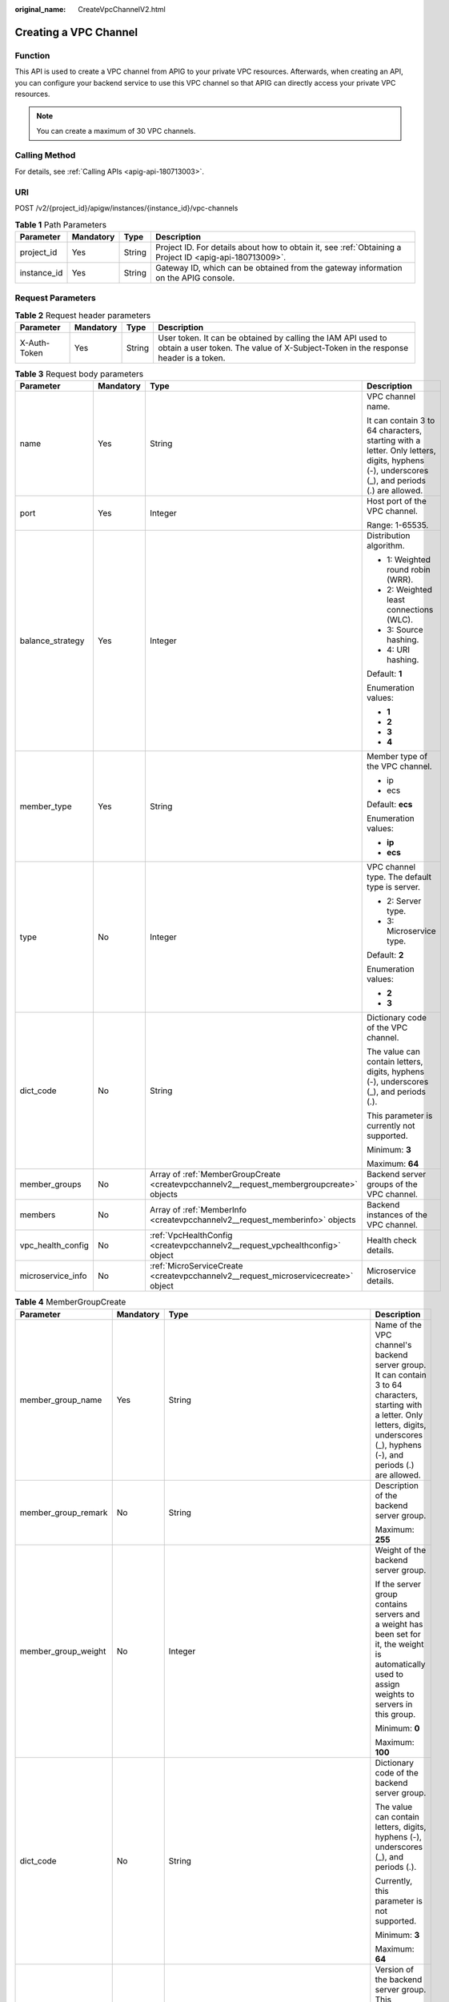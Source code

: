:original_name: CreateVpcChannelV2.html

.. _CreateVpcChannelV2:

Creating a VPC Channel
======================

Function
--------

This API is used to create a VPC channel from APIG to your private VPC resources. Afterwards, when creating an API, you can configure your backend service to use this VPC channel so that APIG can directly access your private VPC resources.

.. note::

   You can create a maximum of 30 VPC channels.

Calling Method
--------------

For details, see :ref:`Calling APIs <apig-api-180713003>`.

URI
---

POST /v2/{project_id}/apigw/instances/{instance_id}/vpc-channels

.. table:: **Table 1** Path Parameters

   +-------------+-----------+--------+---------------------------------------------------------------------------------------------------------+
   | Parameter   | Mandatory | Type   | Description                                                                                             |
   +=============+===========+========+=========================================================================================================+
   | project_id  | Yes       | String | Project ID. For details about how to obtain it, see :ref:`Obtaining a Project ID <apig-api-180713009>`. |
   +-------------+-----------+--------+---------------------------------------------------------------------------------------------------------+
   | instance_id | Yes       | String | Gateway ID, which can be obtained from the gateway information on the APIG console.                     |
   +-------------+-----------+--------+---------------------------------------------------------------------------------------------------------+

Request Parameters
------------------

.. table:: **Table 2** Request header parameters

   +--------------+-----------+--------+----------------------------------------------------------------------------------------------------------------------------------------------------+
   | Parameter    | Mandatory | Type   | Description                                                                                                                                        |
   +==============+===========+========+====================================================================================================================================================+
   | X-Auth-Token | Yes       | String | User token. It can be obtained by calling the IAM API used to obtain a user token. The value of X-Subject-Token in the response header is a token. |
   +--------------+-----------+--------+----------------------------------------------------------------------------------------------------------------------------------------------------+

.. table:: **Table 3** Request body parameters

   +-------------------+-----------------+-------------------------------------------------------------------------------------------+---------------------------------------------------------------------------------------------------------------------------------------------+
   | Parameter         | Mandatory       | Type                                                                                      | Description                                                                                                                                 |
   +===================+=================+===========================================================================================+=============================================================================================================================================+
   | name              | Yes             | String                                                                                    | VPC channel name.                                                                                                                           |
   |                   |                 |                                                                                           |                                                                                                                                             |
   |                   |                 |                                                                                           | It can contain 3 to 64 characters, starting with a letter. Only letters, digits, hyphens (-), underscores (_), and periods (.) are allowed. |
   +-------------------+-----------------+-------------------------------------------------------------------------------------------+---------------------------------------------------------------------------------------------------------------------------------------------+
   | port              | Yes             | Integer                                                                                   | Host port of the VPC channel.                                                                                                               |
   |                   |                 |                                                                                           |                                                                                                                                             |
   |                   |                 |                                                                                           | Range: 1-65535.                                                                                                                             |
   +-------------------+-----------------+-------------------------------------------------------------------------------------------+---------------------------------------------------------------------------------------------------------------------------------------------+
   | balance_strategy  | Yes             | Integer                                                                                   | Distribution algorithm.                                                                                                                     |
   |                   |                 |                                                                                           |                                                                                                                                             |
   |                   |                 |                                                                                           | -  1: Weighted round robin (WRR).                                                                                                           |
   |                   |                 |                                                                                           | -  2: Weighted least connections (WLC).                                                                                                     |
   |                   |                 |                                                                                           | -  3: Source hashing.                                                                                                                       |
   |                   |                 |                                                                                           | -  4: URI hashing.                                                                                                                          |
   |                   |                 |                                                                                           |                                                                                                                                             |
   |                   |                 |                                                                                           | Default: **1**                                                                                                                              |
   |                   |                 |                                                                                           |                                                                                                                                             |
   |                   |                 |                                                                                           | Enumeration values:                                                                                                                         |
   |                   |                 |                                                                                           |                                                                                                                                             |
   |                   |                 |                                                                                           | -  **1**                                                                                                                                    |
   |                   |                 |                                                                                           | -  **2**                                                                                                                                    |
   |                   |                 |                                                                                           | -  **3**                                                                                                                                    |
   |                   |                 |                                                                                           | -  **4**                                                                                                                                    |
   +-------------------+-----------------+-------------------------------------------------------------------------------------------+---------------------------------------------------------------------------------------------------------------------------------------------+
   | member_type       | Yes             | String                                                                                    | Member type of the VPC channel.                                                                                                             |
   |                   |                 |                                                                                           |                                                                                                                                             |
   |                   |                 |                                                                                           | -  ip                                                                                                                                       |
   |                   |                 |                                                                                           | -  ecs                                                                                                                                      |
   |                   |                 |                                                                                           |                                                                                                                                             |
   |                   |                 |                                                                                           | Default: **ecs**                                                                                                                            |
   |                   |                 |                                                                                           |                                                                                                                                             |
   |                   |                 |                                                                                           | Enumeration values:                                                                                                                         |
   |                   |                 |                                                                                           |                                                                                                                                             |
   |                   |                 |                                                                                           | -  **ip**                                                                                                                                   |
   |                   |                 |                                                                                           | -  **ecs**                                                                                                                                  |
   +-------------------+-----------------+-------------------------------------------------------------------------------------------+---------------------------------------------------------------------------------------------------------------------------------------------+
   | type              | No              | Integer                                                                                   | VPC channel type. The default type is server.                                                                                               |
   |                   |                 |                                                                                           |                                                                                                                                             |
   |                   |                 |                                                                                           | -  2: Server type.                                                                                                                          |
   |                   |                 |                                                                                           | -  3: Microservice type.                                                                                                                    |
   |                   |                 |                                                                                           |                                                                                                                                             |
   |                   |                 |                                                                                           | Default: **2**                                                                                                                              |
   |                   |                 |                                                                                           |                                                                                                                                             |
   |                   |                 |                                                                                           | Enumeration values:                                                                                                                         |
   |                   |                 |                                                                                           |                                                                                                                                             |
   |                   |                 |                                                                                           | -  **2**                                                                                                                                    |
   |                   |                 |                                                                                           | -  **3**                                                                                                                                    |
   +-------------------+-----------------+-------------------------------------------------------------------------------------------+---------------------------------------------------------------------------------------------------------------------------------------------+
   | dict_code         | No              | String                                                                                    | Dictionary code of the VPC channel.                                                                                                         |
   |                   |                 |                                                                                           |                                                                                                                                             |
   |                   |                 |                                                                                           | The value can contain letters, digits, hyphens (-), underscores (_), and periods (.).                                                       |
   |                   |                 |                                                                                           |                                                                                                                                             |
   |                   |                 |                                                                                           | This parameter is currently not supported.                                                                                                  |
   |                   |                 |                                                                                           |                                                                                                                                             |
   |                   |                 |                                                                                           | Minimum: **3**                                                                                                                              |
   |                   |                 |                                                                                           |                                                                                                                                             |
   |                   |                 |                                                                                           | Maximum: **64**                                                                                                                             |
   +-------------------+-----------------+-------------------------------------------------------------------------------------------+---------------------------------------------------------------------------------------------------------------------------------------------+
   | member_groups     | No              | Array of :ref:`MemberGroupCreate <createvpcchannelv2__request_membergroupcreate>` objects | Backend server groups of the VPC channel.                                                                                                   |
   +-------------------+-----------------+-------------------------------------------------------------------------------------------+---------------------------------------------------------------------------------------------------------------------------------------------+
   | members           | No              | Array of :ref:`MemberInfo <createvpcchannelv2__request_memberinfo>` objects               | Backend instances of the VPC channel.                                                                                                       |
   +-------------------+-----------------+-------------------------------------------------------------------------------------------+---------------------------------------------------------------------------------------------------------------------------------------------+
   | vpc_health_config | No              | :ref:`VpcHealthConfig <createvpcchannelv2__request_vpchealthconfig>` object               | Health check details.                                                                                                                       |
   +-------------------+-----------------+-------------------------------------------------------------------------------------------+---------------------------------------------------------------------------------------------------------------------------------------------+
   | microservice_info | No              | :ref:`MicroServiceCreate <createvpcchannelv2__request_microservicecreate>` object         | Microservice details.                                                                                                                       |
   +-------------------+-----------------+-------------------------------------------------------------------------------------------+---------------------------------------------------------------------------------------------------------------------------------------------+

.. _createvpcchannelv2__request_membergroupcreate:

.. table:: **Table 4** MemberGroupCreate

   +----------------------+-----------------+-------------------------------------------------------------------------------------------+-----------------------------------------------------------------------------------------------------------------------------------------------------------------------------------------------------------------------------------------+
   | Parameter            | Mandatory       | Type                                                                                      | Description                                                                                                                                                                                                                             |
   +======================+=================+===========================================================================================+=========================================================================================================================================================================================================================================+
   | member_group_name    | Yes             | String                                                                                    | Name of the VPC channel's backend server group. It can contain 3 to 64 characters, starting with a letter. Only letters, digits, underscores (_), hyphens (-), and periods (.) are allowed.                                             |
   +----------------------+-----------------+-------------------------------------------------------------------------------------------+-----------------------------------------------------------------------------------------------------------------------------------------------------------------------------------------------------------------------------------------+
   | member_group_remark  | No              | String                                                                                    | Description of the backend server group.                                                                                                                                                                                                |
   |                      |                 |                                                                                           |                                                                                                                                                                                                                                         |
   |                      |                 |                                                                                           | Maximum: **255**                                                                                                                                                                                                                        |
   +----------------------+-----------------+-------------------------------------------------------------------------------------------+-----------------------------------------------------------------------------------------------------------------------------------------------------------------------------------------------------------------------------------------+
   | member_group_weight  | No              | Integer                                                                                   | Weight of the backend server group.                                                                                                                                                                                                     |
   |                      |                 |                                                                                           |                                                                                                                                                                                                                                         |
   |                      |                 |                                                                                           | If the server group contains servers and a weight has been set for it, the weight is automatically used to assign weights to servers in this group.                                                                                     |
   |                      |                 |                                                                                           |                                                                                                                                                                                                                                         |
   |                      |                 |                                                                                           | Minimum: **0**                                                                                                                                                                                                                          |
   |                      |                 |                                                                                           |                                                                                                                                                                                                                                         |
   |                      |                 |                                                                                           | Maximum: **100**                                                                                                                                                                                                                        |
   +----------------------+-----------------+-------------------------------------------------------------------------------------------+-----------------------------------------------------------------------------------------------------------------------------------------------------------------------------------------------------------------------------------------+
   | dict_code            | No              | String                                                                                    | Dictionary code of the backend server group.                                                                                                                                                                                            |
   |                      |                 |                                                                                           |                                                                                                                                                                                                                                         |
   |                      |                 |                                                                                           | The value can contain letters, digits, hyphens (-), underscores (_), and periods (.).                                                                                                                                                   |
   |                      |                 |                                                                                           |                                                                                                                                                                                                                                         |
   |                      |                 |                                                                                           | Currently, this parameter is not supported.                                                                                                                                                                                             |
   |                      |                 |                                                                                           |                                                                                                                                                                                                                                         |
   |                      |                 |                                                                                           | Minimum: **3**                                                                                                                                                                                                                          |
   |                      |                 |                                                                                           |                                                                                                                                                                                                                                         |
   |                      |                 |                                                                                           | Maximum: **64**                                                                                                                                                                                                                         |
   +----------------------+-----------------+-------------------------------------------------------------------------------------------+-----------------------------------------------------------------------------------------------------------------------------------------------------------------------------------------------------------------------------------------+
   | microservice_version | No              | String                                                                                    | Version of the backend server group. This parameter is supported only when the VPC channel type is microservice.                                                                                                                        |
   |                      |                 |                                                                                           |                                                                                                                                                                                                                                         |
   |                      |                 |                                                                                           | Maximum: **64**                                                                                                                                                                                                                         |
   +----------------------+-----------------+-------------------------------------------------------------------------------------------+-----------------------------------------------------------------------------------------------------------------------------------------------------------------------------------------------------------------------------------------+
   | microservice_port    | No              | Integer                                                                                   | Port of the backend server group. This parameter is supported only when the VPC channel type is microservice. If the port number is 0, all addresses in the backend server group use the original load balancing port to inherit logic. |
   |                      |                 |                                                                                           |                                                                                                                                                                                                                                         |
   |                      |                 |                                                                                           | Minimum: **0**                                                                                                                                                                                                                          |
   |                      |                 |                                                                                           |                                                                                                                                                                                                                                         |
   |                      |                 |                                                                                           | Maximum: **65535**                                                                                                                                                                                                                      |
   +----------------------+-----------------+-------------------------------------------------------------------------------------------+-----------------------------------------------------------------------------------------------------------------------------------------------------------------------------------------------------------------------------------------+
   | microservice_labels  | No              | Array of :ref:`MicroserviceLabel <createvpcchannelv2__request_microservicelabel>` objects | Tags of the backend server group. This parameter is supported only when the VPC channel type is microservice.                                                                                                                           |
   +----------------------+-----------------+-------------------------------------------------------------------------------------------+-----------------------------------------------------------------------------------------------------------------------------------------------------------------------------------------------------------------------------------------+

.. _createvpcchannelv2__request_microservicelabel:

.. table:: **Table 5** MicroserviceLabel

   +-----------------+-----------------+-----------------+--------------------------------------------------------------------------------------------------------------------------------------+
   | Parameter       | Mandatory       | Type            | Description                                                                                                                          |
   +=================+=================+=================+======================================================================================================================================+
   | label_name      | Yes             | String          | Tag name.                                                                                                                            |
   |                 |                 |                 |                                                                                                                                      |
   |                 |                 |                 | Start and end with a letter or digit. Use only letters, digits, hyphens (-), underscores (_), and periods (.). (Max. 63 characters.) |
   |                 |                 |                 |                                                                                                                                      |
   |                 |                 |                 | Minimum: **1**                                                                                                                       |
   |                 |                 |                 |                                                                                                                                      |
   |                 |                 |                 | Maximum: **63**                                                                                                                      |
   +-----------------+-----------------+-----------------+--------------------------------------------------------------------------------------------------------------------------------------+
   | label_value     | Yes             | String          | Tag value.                                                                                                                           |
   |                 |                 |                 |                                                                                                                                      |
   |                 |                 |                 | Start and end with a letter or digit. Use only letters, digits, hyphens (-), underscores (_), and periods (.). (Max. 63 characters.) |
   |                 |                 |                 |                                                                                                                                      |
   |                 |                 |                 | Minimum: **1**                                                                                                                       |
   |                 |                 |                 |                                                                                                                                      |
   |                 |                 |                 | Maximum: **63**                                                                                                                      |
   +-----------------+-----------------+-----------------+--------------------------------------------------------------------------------------------------------------------------------------+

.. _createvpcchannelv2__request_memberinfo:

.. table:: **Table 6** MemberInfo

   +-------------------+-----------------+-----------------+-------------------------------------------------------------------------------------------------------------------------------------------------------------------------------------+
   | Parameter         | Mandatory       | Type            | Description                                                                                                                                                                         |
   +===================+=================+=================+=====================================================================================================================================================================================+
   | host              | No              | String          | Backend server address.                                                                                                                                                             |
   |                   |                 |                 |                                                                                                                                                                                     |
   |                   |                 |                 | This parameter is required when the member type is IP address.                                                                                                                      |
   |                   |                 |                 |                                                                                                                                                                                     |
   |                   |                 |                 | Maximum: **64**                                                                                                                                                                     |
   +-------------------+-----------------+-----------------+-------------------------------------------------------------------------------------------------------------------------------------------------------------------------------------+
   | weight            | No              | Integer         | Weight.                                                                                                                                                                             |
   |                   |                 |                 |                                                                                                                                                                                     |
   |                   |                 |                 | The higher the weight is, the more requests a backend service will receive.                                                                                                         |
   |                   |                 |                 |                                                                                                                                                                                     |
   |                   |                 |                 | Minimum: **0**                                                                                                                                                                      |
   |                   |                 |                 |                                                                                                                                                                                     |
   |                   |                 |                 | Maximum: **10000**                                                                                                                                                                  |
   +-------------------+-----------------+-----------------+-------------------------------------------------------------------------------------------------------------------------------------------------------------------------------------+
   | is_backup         | No              | Boolean         | Indicates whether the backend service is a standby node.                                                                                                                            |
   |                   |                 |                 |                                                                                                                                                                                     |
   |                   |                 |                 | After you enable this function, the backend service serves as a standby node. It works only when all non-standby nodes are faulty.                                                  |
   |                   |                 |                 |                                                                                                                                                                                     |
   |                   |                 |                 | This function is supported only when your gateway has been upgraded to the corresponding version. If your gateway does not support this function, contact technical support.        |
   |                   |                 |                 |                                                                                                                                                                                     |
   |                   |                 |                 | Default: **false**                                                                                                                                                                  |
   +-------------------+-----------------+-----------------+-------------------------------------------------------------------------------------------------------------------------------------------------------------------------------------+
   | member_group_name | No              | String          | Backend server group name. The server group facilitates backend service address modification.                                                                                       |
   +-------------------+-----------------+-----------------+-------------------------------------------------------------------------------------------------------------------------------------------------------------------------------------+
   | status            | No              | Integer         | Backend server status.                                                                                                                                                              |
   |                   |                 |                 |                                                                                                                                                                                     |
   |                   |                 |                 | -  1: available                                                                                                                                                                     |
   |                   |                 |                 | -  2: unavailable                                                                                                                                                                   |
   |                   |                 |                 |                                                                                                                                                                                     |
   |                   |                 |                 | Enumeration values:                                                                                                                                                                 |
   |                   |                 |                 |                                                                                                                                                                                     |
   |                   |                 |                 | -  **1**                                                                                                                                                                            |
   |                   |                 |                 | -  **2**                                                                                                                                                                            |
   +-------------------+-----------------+-----------------+-------------------------------------------------------------------------------------------------------------------------------------------------------------------------------------+
   | port              | No              | Integer         | Backend server port.                                                                                                                                                                |
   |                   |                 |                 |                                                                                                                                                                                     |
   |                   |                 |                 | Minimum: **0**                                                                                                                                                                      |
   |                   |                 |                 |                                                                                                                                                                                     |
   |                   |                 |                 | Maximum: **65535**                                                                                                                                                                  |
   +-------------------+-----------------+-----------------+-------------------------------------------------------------------------------------------------------------------------------------------------------------------------------------+
   | ecs_id            | No              | String          | Backend server ID.                                                                                                                                                                  |
   |                   |                 |                 |                                                                                                                                                                                     |
   |                   |                 |                 | This parameter is required if the backend instance type is ecs. The value can contain 1 to 64 characters, including letters, digits, hyphens (-), and underscores (_).              |
   |                   |                 |                 |                                                                                                                                                                                     |
   |                   |                 |                 | Maximum: **255**                                                                                                                                                                    |
   +-------------------+-----------------+-----------------+-------------------------------------------------------------------------------------------------------------------------------------------------------------------------------------+
   | ecs_name          | No              | String          | Backend server name.                                                                                                                                                                |
   |                   |                 |                 |                                                                                                                                                                                     |
   |                   |                 |                 | This parameter is required if the backend instance type is ecs. The value can contain 1 to 64 characters, including letters, digits, hyphens (-), underscores (_), and periods (.). |
   |                   |                 |                 |                                                                                                                                                                                     |
   |                   |                 |                 | Maximum: **64**                                                                                                                                                                     |
   +-------------------+-----------------+-----------------+-------------------------------------------------------------------------------------------------------------------------------------------------------------------------------------+

.. _createvpcchannelv2__request_vpchealthconfig:

.. table:: **Table 7** VpcHealthConfig

   +--------------------+-----------------+-----------------+-----------------------------------------------------------------------------------------------------------------------------------------------------------------------------------------+
   | Parameter          | Mandatory       | Type            | Description                                                                                                                                                                             |
   +====================+=================+=================+=========================================================================================================================================================================================+
   | protocol           | Yes             | String          | Protocol for performing health checks on backend servers in the VPC channel.                                                                                                            |
   |                    |                 |                 |                                                                                                                                                                                         |
   |                    |                 |                 | -  TCP                                                                                                                                                                                  |
   |                    |                 |                 | -  HTTP                                                                                                                                                                                 |
   |                    |                 |                 | -  HTTPS                                                                                                                                                                                |
   |                    |                 |                 |                                                                                                                                                                                         |
   |                    |                 |                 | Enumeration values:                                                                                                                                                                     |
   |                    |                 |                 |                                                                                                                                                                                         |
   |                    |                 |                 | -  **TCP**                                                                                                                                                                              |
   |                    |                 |                 | -  **HTTP**                                                                                                                                                                             |
   |                    |                 |                 | -  **HTTPS**                                                                                                                                                                            |
   +--------------------+-----------------+-----------------+-----------------------------------------------------------------------------------------------------------------------------------------------------------------------------------------+
   | path               | No              | String          | Destination path for health checks. This parameter is required if protocol is set to http or https.                                                                                     |
   +--------------------+-----------------+-----------------+-----------------------------------------------------------------------------------------------------------------------------------------------------------------------------------------+
   | method             | No              | String          | Request method for health checks.                                                                                                                                                       |
   |                    |                 |                 |                                                                                                                                                                                         |
   |                    |                 |                 | Default: **GET**                                                                                                                                                                        |
   |                    |                 |                 |                                                                                                                                                                                         |
   |                    |                 |                 | Enumeration values:                                                                                                                                                                     |
   |                    |                 |                 |                                                                                                                                                                                         |
   |                    |                 |                 | -  **GET**                                                                                                                                                                              |
   |                    |                 |                 | -  **HEAD**                                                                                                                                                                             |
   +--------------------+-----------------+-----------------+-----------------------------------------------------------------------------------------------------------------------------------------------------------------------------------------+
   | port               | No              | Integer         | Destination port for health checks. If this parameter is not specified or set to 0, the host port of the VPC channel is used.                                                           |
   |                    |                 |                 |                                                                                                                                                                                         |
   |                    |                 |                 | If this parameter is set to a non-zero value, the corresponding port is used for health checks.                                                                                         |
   |                    |                 |                 |                                                                                                                                                                                         |
   |                    |                 |                 | Minimum: **0**                                                                                                                                                                          |
   |                    |                 |                 |                                                                                                                                                                                         |
   |                    |                 |                 | Maximum: **65535**                                                                                                                                                                      |
   +--------------------+-----------------+-----------------+-----------------------------------------------------------------------------------------------------------------------------------------------------------------------------------------+
   | threshold_normal   | Yes             | Integer         | Healthy threshold. It refers to the number of consecutive successful checks required for a backend server to be considered healthy.                                                     |
   |                    |                 |                 |                                                                                                                                                                                         |
   |                    |                 |                 | Minimum: **1**                                                                                                                                                                          |
   |                    |                 |                 |                                                                                                                                                                                         |
   |                    |                 |                 | Maximum: **10**                                                                                                                                                                         |
   +--------------------+-----------------+-----------------+-----------------------------------------------------------------------------------------------------------------------------------------------------------------------------------------+
   | threshold_abnormal | Yes             | Integer         | Unhealthy threshold, which refers to the number of consecutive failed checks required for a backend server to be considered unhealthy.                                                  |
   |                    |                 |                 |                                                                                                                                                                                         |
   |                    |                 |                 | Minimum: **1**                                                                                                                                                                          |
   |                    |                 |                 |                                                                                                                                                                                         |
   |                    |                 |                 | Maximum: **10**                                                                                                                                                                         |
   +--------------------+-----------------+-----------------+-----------------------------------------------------------------------------------------------------------------------------------------------------------------------------------------+
   | time_interval      | Yes             | Integer         | Interval between consecutive checks. Unit: s. The value must be greater than the value of timeout.                                                                                      |
   |                    |                 |                 |                                                                                                                                                                                         |
   |                    |                 |                 | Minimum: **1**                                                                                                                                                                          |
   |                    |                 |                 |                                                                                                                                                                                         |
   |                    |                 |                 | Maximum: **300**                                                                                                                                                                        |
   +--------------------+-----------------+-----------------+-----------------------------------------------------------------------------------------------------------------------------------------------------------------------------------------+
   | http_code          | No              | String          | Response codes for determining a successful HTTP response. The value can be any integer within 100-599 in one of the following formats:                                                 |
   |                    |                 |                 |                                                                                                                                                                                         |
   |                    |                 |                 | -  Multiple values, for example, 200,201,202                                                                                                                                            |
   |                    |                 |                 | -  Range, for example, 200-299                                                                                                                                                          |
   |                    |                 |                 | -  Multiple values and ranges, for example, 201,202,210-299. This parameter is required if protocol is set to http.                                                                     |
   +--------------------+-----------------+-----------------+-----------------------------------------------------------------------------------------------------------------------------------------------------------------------------------------+
   | enable_client_ssl  | No              | Boolean         | Indicates whether to enable two-way authentication. If this function is enabled, the certificate specified in the backend_client_certificate configuration item of the gateway is used. |
   |                    |                 |                 |                                                                                                                                                                                         |
   |                    |                 |                 | Default: **false**                                                                                                                                                                      |
   +--------------------+-----------------+-----------------+-----------------------------------------------------------------------------------------------------------------------------------------------------------------------------------------+
   | status             | No              | Integer         | Health check result.                                                                                                                                                                    |
   |                    |                 |                 |                                                                                                                                                                                         |
   |                    |                 |                 | -  1: available                                                                                                                                                                         |
   |                    |                 |                 | -  2: unavailable                                                                                                                                                                       |
   |                    |                 |                 |                                                                                                                                                                                         |
   |                    |                 |                 | Enumeration values:                                                                                                                                                                     |
   |                    |                 |                 |                                                                                                                                                                                         |
   |                    |                 |                 | -  **1**                                                                                                                                                                                |
   |                    |                 |                 | -  **2**                                                                                                                                                                                |
   +--------------------+-----------------+-----------------+-----------------------------------------------------------------------------------------------------------------------------------------------------------------------------------------+
   | timeout            | Yes             | Integer         | Timeout for determining whether a health check fails. Unit: s. The value must be less than the value of time_interval.                                                                  |
   |                    |                 |                 |                                                                                                                                                                                         |
   |                    |                 |                 | Minimum: **1**                                                                                                                                                                          |
   |                    |                 |                 |                                                                                                                                                                                         |
   |                    |                 |                 | Maximum: **30**                                                                                                                                                                         |
   +--------------------+-----------------+-----------------+-----------------------------------------------------------------------------------------------------------------------------------------------------------------------------------------+

.. _createvpcchannelv2__request_microservicecreate:

.. table:: **Table 8** MicroServiceCreate

   +-----------------+-----------------+---------------------------------------------------------------------------------------------+---------------------------------------------------------------------------------------------------------------------------------------------------------------------------------------------------------------------+
   | Parameter       | Mandatory       | Type                                                                                        | Description                                                                                                                                                                                                         |
   +=================+=================+=============================================================================================+=====================================================================================================================================================================================================================+
   | service_type    | No              | String                                                                                      | Microservice type. Options:                                                                                                                                                                                         |
   |                 |                 |                                                                                             |                                                                                                                                                                                                                     |
   |                 |                 |                                                                                             | -  CSE: CSE microservice registration center                                                                                                                                                                        |
   |                 |                 |                                                                                             | -  CCE: CCE workload                                                                                                                                                                                                |
   |                 |                 |                                                                                             |                                                                                                                                                                                                                     |
   |                 |                 |                                                                                             | Enumeration values:                                                                                                                                                                                                 |
   |                 |                 |                                                                                             |                                                                                                                                                                                                                     |
   |                 |                 |                                                                                             | -  **CSE**                                                                                                                                                                                                          |
   |                 |                 |                                                                                             | -  **CCE**                                                                                                                                                                                                          |
   +-----------------+-----------------+---------------------------------------------------------------------------------------------+---------------------------------------------------------------------------------------------------------------------------------------------------------------------------------------------------------------------+
   | cse_info        | No              | :ref:`MicroServiceInfoCSEBase <createvpcchannelv2__request_microserviceinfocsebase>` object | CSE microservice details. This parameter is required if service_type is set to CSE.                                                                                                                                 |
   +-----------------+-----------------+---------------------------------------------------------------------------------------------+---------------------------------------------------------------------------------------------------------------------------------------------------------------------------------------------------------------------+
   | cce_info        | No              | :ref:`MicroServiceInfoCCEBase <createvpcchannelv2__request_microserviceinfoccebase>` object | CCE workload details. This parameter is required if service_type is set to CCE. Either app_name or any of label_key and label_value must be set. If only app_name is set, label_key='app' and label_value=app_name. |
   +-----------------+-----------------+---------------------------------------------------------------------------------------------+---------------------------------------------------------------------------------------------------------------------------------------------------------------------------------------------------------------------+

.. _createvpcchannelv2__request_microserviceinfocsebase:

.. table:: **Table 9** MicroServiceInfoCSEBase

   +-----------------+-----------------+-----------------+-------------------------+
   | Parameter       | Mandatory       | Type            | Description             |
   +=================+=================+=================+=========================+
   | engine_id       | Yes             | String          | Microservice engine ID. |
   |                 |                 |                 |                         |
   |                 |                 |                 | Maximum: **64**         |
   +-----------------+-----------------+-----------------+-------------------------+
   | service_id      | Yes             | String          | Microservice ID.        |
   |                 |                 |                 |                         |
   |                 |                 |                 | Maximum: **64**         |
   +-----------------+-----------------+-----------------+-------------------------+

.. _createvpcchannelv2__request_microserviceinfoccebase:

.. table:: **Table 10** MicroServiceInfoCCEBase

   +-----------------+-----------------+-----------------+-------------------------------------------------------------------------------------------------------------------------------------------------+
   | Parameter       | Mandatory       | Type            | Description                                                                                                                                     |
   +=================+=================+=================+=================================================================================================================================================+
   | cluster_id      | Yes             | String          | CCE cluster ID.                                                                                                                                 |
   |                 |                 |                 |                                                                                                                                                 |
   |                 |                 |                 | Maximum: **64**                                                                                                                                 |
   +-----------------+-----------------+-----------------+-------------------------------------------------------------------------------------------------------------------------------------------------+
   | namespace       | Yes             | String          | Namespace.                                                                                                                                      |
   |                 |                 |                 |                                                                                                                                                 |
   |                 |                 |                 | Maximum: **64**                                                                                                                                 |
   +-----------------+-----------------+-----------------+-------------------------------------------------------------------------------------------------------------------------------------------------+
   | workload_type   | Yes             | String          | Workload type.                                                                                                                                  |
   |                 |                 |                 |                                                                                                                                                 |
   |                 |                 |                 | -  deployment                                                                                                                                   |
   |                 |                 |                 | -  statefulset                                                                                                                                  |
   |                 |                 |                 | -  daemonset                                                                                                                                    |
   |                 |                 |                 |                                                                                                                                                 |
   |                 |                 |                 | Enumeration values:                                                                                                                             |
   |                 |                 |                 |                                                                                                                                                 |
   |                 |                 |                 | -  **deployment**                                                                                                                               |
   |                 |                 |                 | -  **statefulset**                                                                                                                              |
   |                 |                 |                 | -  **daemonset**                                                                                                                                |
   +-----------------+-----------------+-----------------+-------------------------------------------------------------------------------------------------------------------------------------------------+
   | app_name        | No              | String          | App name. Start with a letter, and include only letters, digits, periods (.), hyphens (-), and underscores (_). (1 to 64 characters)            |
   |                 |                 |                 |                                                                                                                                                 |
   |                 |                 |                 | Minimum: **1**                                                                                                                                  |
   |                 |                 |                 |                                                                                                                                                 |
   |                 |                 |                 | Maximum: **64**                                                                                                                                 |
   +-----------------+-----------------+-----------------+-------------------------------------------------------------------------------------------------------------------------------------------------+
   | label_key       | No              | String          | Service label key. Start with a letter or digit, and use only letters, digits, and these special characters: ``-_./:().`` (1 to 64 characters)  |
   |                 |                 |                 |                                                                                                                                                 |
   |                 |                 |                 | Minimum: **1**                                                                                                                                  |
   |                 |                 |                 |                                                                                                                                                 |
   |                 |                 |                 | Maximum: **64**                                                                                                                                 |
   +-----------------+-----------------+-----------------+-------------------------------------------------------------------------------------------------------------------------------------------------+
   | label_value     | No              | String          | Service label value. Start with a letter, and include only letters, digits, periods (.), hyphens (-), and underscores (_). (1 to 64 characters) |
   |                 |                 |                 |                                                                                                                                                 |
   |                 |                 |                 | Minimum: **1**                                                                                                                                  |
   |                 |                 |                 |                                                                                                                                                 |
   |                 |                 |                 | Maximum: **64**                                                                                                                                 |
   +-----------------+-----------------+-----------------+-------------------------------------------------------------------------------------------------------------------------------------------------+

Response Parameters
-------------------

**Status code: 201**

.. table:: **Table 11** Response body parameters

   +-----------------------+----------------------------------------------------------------------------------------+---------------------------------------------------------------------------------------------------------------------------------------------+
   | Parameter             | Type                                                                                   | Description                                                                                                                                 |
   +=======================+========================================================================================+=============================================================================================================================================+
   | name                  | String                                                                                 | VPC channel name.                                                                                                                           |
   |                       |                                                                                        |                                                                                                                                             |
   |                       |                                                                                        | It can contain 3 to 64 characters, starting with a letter. Only letters, digits, hyphens (-), underscores (_), and periods (.) are allowed. |
   +-----------------------+----------------------------------------------------------------------------------------+---------------------------------------------------------------------------------------------------------------------------------------------+
   | port                  | Integer                                                                                | Host port of the VPC channel.                                                                                                               |
   |                       |                                                                                        |                                                                                                                                             |
   |                       |                                                                                        | Range: 1-65535.                                                                                                                             |
   +-----------------------+----------------------------------------------------------------------------------------+---------------------------------------------------------------------------------------------------------------------------------------------+
   | balance_strategy      | Integer                                                                                | Distribution algorithm.                                                                                                                     |
   |                       |                                                                                        |                                                                                                                                             |
   |                       |                                                                                        | -  1: Weighted round robin (WRR).                                                                                                           |
   |                       |                                                                                        | -  2: Weighted least connections (WLC).                                                                                                     |
   |                       |                                                                                        | -  3: Source hashing.                                                                                                                       |
   |                       |                                                                                        | -  4: URI hashing.                                                                                                                          |
   |                       |                                                                                        |                                                                                                                                             |
   |                       |                                                                                        | Default: **1**                                                                                                                              |
   |                       |                                                                                        |                                                                                                                                             |
   |                       |                                                                                        | Enumeration values:                                                                                                                         |
   |                       |                                                                                        |                                                                                                                                             |
   |                       |                                                                                        | -  **1**                                                                                                                                    |
   |                       |                                                                                        | -  **2**                                                                                                                                    |
   |                       |                                                                                        | -  **3**                                                                                                                                    |
   |                       |                                                                                        | -  **4**                                                                                                                                    |
   +-----------------------+----------------------------------------------------------------------------------------+---------------------------------------------------------------------------------------------------------------------------------------------+
   | member_type           | String                                                                                 | Member type of the VPC channel.                                                                                                             |
   |                       |                                                                                        |                                                                                                                                             |
   |                       |                                                                                        | -  ip                                                                                                                                       |
   |                       |                                                                                        | -  ecs                                                                                                                                      |
   |                       |                                                                                        |                                                                                                                                             |
   |                       |                                                                                        | Default: **ecs**                                                                                                                            |
   |                       |                                                                                        |                                                                                                                                             |
   |                       |                                                                                        | Enumeration values:                                                                                                                         |
   |                       |                                                                                        |                                                                                                                                             |
   |                       |                                                                                        | -  **ip**                                                                                                                                   |
   |                       |                                                                                        | -  **ecs**                                                                                                                                  |
   +-----------------------+----------------------------------------------------------------------------------------+---------------------------------------------------------------------------------------------------------------------------------------------+
   | type                  | Integer                                                                                | VPC channel type. The default type is server.                                                                                               |
   |                       |                                                                                        |                                                                                                                                             |
   |                       |                                                                                        | -  2: Server type.                                                                                                                          |
   |                       |                                                                                        | -  3: Microservice type.                                                                                                                    |
   |                       |                                                                                        |                                                                                                                                             |
   |                       |                                                                                        | Default: **2**                                                                                                                              |
   |                       |                                                                                        |                                                                                                                                             |
   |                       |                                                                                        | Enumeration values:                                                                                                                         |
   |                       |                                                                                        |                                                                                                                                             |
   |                       |                                                                                        | -  **2**                                                                                                                                    |
   |                       |                                                                                        | -  **3**                                                                                                                                    |
   +-----------------------+----------------------------------------------------------------------------------------+---------------------------------------------------------------------------------------------------------------------------------------------+
   | dict_code             | String                                                                                 | Dictionary code of the VPC channel.                                                                                                         |
   |                       |                                                                                        |                                                                                                                                             |
   |                       |                                                                                        | The value can contain letters, digits, hyphens (-), underscores (_), and periods (.).                                                       |
   |                       |                                                                                        |                                                                                                                                             |
   |                       |                                                                                        | This parameter is currently not supported.                                                                                                  |
   |                       |                                                                                        |                                                                                                                                             |
   |                       |                                                                                        | Minimum: **3**                                                                                                                              |
   |                       |                                                                                        |                                                                                                                                             |
   |                       |                                                                                        | Maximum: **64**                                                                                                                             |
   +-----------------------+----------------------------------------------------------------------------------------+---------------------------------------------------------------------------------------------------------------------------------------------+
   | create_time           | String                                                                                 | Time when the VPC channel is created.                                                                                                       |
   +-----------------------+----------------------------------------------------------------------------------------+---------------------------------------------------------------------------------------------------------------------------------------------+
   | id                    | String                                                                                 | VPC channel ID.                                                                                                                             |
   +-----------------------+----------------------------------------------------------------------------------------+---------------------------------------------------------------------------------------------------------------------------------------------+
   | status                | Integer                                                                                | VPC channel status.                                                                                                                         |
   |                       |                                                                                        |                                                                                                                                             |
   |                       |                                                                                        | -  1: normal                                                                                                                                |
   |                       |                                                                                        | -  2: abnormal                                                                                                                              |
   |                       |                                                                                        |                                                                                                                                             |
   |                       |                                                                                        | Enumeration values:                                                                                                                         |
   |                       |                                                                                        |                                                                                                                                             |
   |                       |                                                                                        | -  **1**                                                                                                                                    |
   |                       |                                                                                        | -  **2**                                                                                                                                    |
   +-----------------------+----------------------------------------------------------------------------------------+---------------------------------------------------------------------------------------------------------------------------------------------+
   | member_groups         | Array of :ref:`MemberGroupInfo <createvpcchannelv2__response_membergroupinfo>` objects | Backend server groups.                                                                                                                      |
   +-----------------------+----------------------------------------------------------------------------------------+---------------------------------------------------------------------------------------------------------------------------------------------+
   | microservice_info     | :ref:`MicroServiceInfo <createvpcchannelv2__response_microserviceinfo>` object         | Microservice information.                                                                                                                   |
   +-----------------------+----------------------------------------------------------------------------------------+---------------------------------------------------------------------------------------------------------------------------------------------+

.. _createvpcchannelv2__response_membergroupinfo:

.. table:: **Table 12** MemberGroupInfo

   +-----------------------+--------------------------------------------------------------------------------------------+-----------------------------------------------------------------------------------------------------------------------------------------------------------------------------------------------------------------------------------------+
   | Parameter             | Type                                                                                       | Description                                                                                                                                                                                                                             |
   +=======================+============================================================================================+=========================================================================================================================================================================================================================================+
   | member_group_name     | String                                                                                     | Name of the VPC channel's backend server group. It can contain 3 to 64 characters, starting with a letter. Only letters, digits, underscores (_), hyphens (-), and periods (.) are allowed.                                             |
   +-----------------------+--------------------------------------------------------------------------------------------+-----------------------------------------------------------------------------------------------------------------------------------------------------------------------------------------------------------------------------------------+
   | member_group_remark   | String                                                                                     | Description of the backend server group.                                                                                                                                                                                                |
   |                       |                                                                                            |                                                                                                                                                                                                                                         |
   |                       |                                                                                            | Maximum: **255**                                                                                                                                                                                                                        |
   +-----------------------+--------------------------------------------------------------------------------------------+-----------------------------------------------------------------------------------------------------------------------------------------------------------------------------------------------------------------------------------------+
   | member_group_weight   | Integer                                                                                    | Weight of the backend server group.                                                                                                                                                                                                     |
   |                       |                                                                                            |                                                                                                                                                                                                                                         |
   |                       |                                                                                            | If the server group contains servers and a weight has been set for it, the weight is automatically used to assign weights to servers in this group.                                                                                     |
   |                       |                                                                                            |                                                                                                                                                                                                                                         |
   |                       |                                                                                            | Minimum: **0**                                                                                                                                                                                                                          |
   |                       |                                                                                            |                                                                                                                                                                                                                                         |
   |                       |                                                                                            | Maximum: **100**                                                                                                                                                                                                                        |
   +-----------------------+--------------------------------------------------------------------------------------------+-----------------------------------------------------------------------------------------------------------------------------------------------------------------------------------------------------------------------------------------+
   | dict_code             | String                                                                                     | Dictionary code of the backend server group.                                                                                                                                                                                            |
   |                       |                                                                                            |                                                                                                                                                                                                                                         |
   |                       |                                                                                            | The value can contain letters, digits, hyphens (-), underscores (_), and periods (.).                                                                                                                                                   |
   |                       |                                                                                            |                                                                                                                                                                                                                                         |
   |                       |                                                                                            | Currently, this parameter is not supported.                                                                                                                                                                                             |
   |                       |                                                                                            |                                                                                                                                                                                                                                         |
   |                       |                                                                                            | Minimum: **3**                                                                                                                                                                                                                          |
   |                       |                                                                                            |                                                                                                                                                                                                                                         |
   |                       |                                                                                            | Maximum: **64**                                                                                                                                                                                                                         |
   +-----------------------+--------------------------------------------------------------------------------------------+-----------------------------------------------------------------------------------------------------------------------------------------------------------------------------------------------------------------------------------------+
   | microservice_version  | String                                                                                     | Version of the backend server group. This parameter is supported only when the VPC channel type is microservice.                                                                                                                        |
   |                       |                                                                                            |                                                                                                                                                                                                                                         |
   |                       |                                                                                            | Maximum: **64**                                                                                                                                                                                                                         |
   +-----------------------+--------------------------------------------------------------------------------------------+-----------------------------------------------------------------------------------------------------------------------------------------------------------------------------------------------------------------------------------------+
   | microservice_port     | Integer                                                                                    | Port of the backend server group. This parameter is supported only when the VPC channel type is microservice. If the port number is 0, all addresses in the backend server group use the original load balancing port to inherit logic. |
   |                       |                                                                                            |                                                                                                                                                                                                                                         |
   |                       |                                                                                            | Minimum: **0**                                                                                                                                                                                                                          |
   |                       |                                                                                            |                                                                                                                                                                                                                                         |
   |                       |                                                                                            | Maximum: **65535**                                                                                                                                                                                                                      |
   +-----------------------+--------------------------------------------------------------------------------------------+-----------------------------------------------------------------------------------------------------------------------------------------------------------------------------------------------------------------------------------------+
   | microservice_labels   | Array of :ref:`MicroserviceLabel <createvpcchannelv2__response_microservicelabel>` objects | Tags of the backend server group. This parameter is supported only when the VPC channel type is microservice.                                                                                                                           |
   +-----------------------+--------------------------------------------------------------------------------------------+-----------------------------------------------------------------------------------------------------------------------------------------------------------------------------------------------------------------------------------------+
   | member_group_id       | String                                                                                     | ID of the backend server group of the VPC channel.                                                                                                                                                                                      |
   +-----------------------+--------------------------------------------------------------------------------------------+-----------------------------------------------------------------------------------------------------------------------------------------------------------------------------------------------------------------------------------------+
   | create_time           | String                                                                                     | Time when the backend server group is created.                                                                                                                                                                                          |
   +-----------------------+--------------------------------------------------------------------------------------------+-----------------------------------------------------------------------------------------------------------------------------------------------------------------------------------------------------------------------------------------+
   | update_time           | String                                                                                     | Time when the backend server group is updated.                                                                                                                                                                                          |
   +-----------------------+--------------------------------------------------------------------------------------------+-----------------------------------------------------------------------------------------------------------------------------------------------------------------------------------------------------------------------------------------+

.. _createvpcchannelv2__response_microservicelabel:

.. table:: **Table 13** MicroserviceLabel

   +-----------------------+-----------------------+--------------------------------------------------------------------------------------------------------------------------------------+
   | Parameter             | Type                  | Description                                                                                                                          |
   +=======================+=======================+======================================================================================================================================+
   | label_name            | String                | Tag name.                                                                                                                            |
   |                       |                       |                                                                                                                                      |
   |                       |                       | Start and end with a letter or digit. Use only letters, digits, hyphens (-), underscores (_), and periods (.). (Max. 63 characters.) |
   |                       |                       |                                                                                                                                      |
   |                       |                       | Minimum: **1**                                                                                                                       |
   |                       |                       |                                                                                                                                      |
   |                       |                       | Maximum: **63**                                                                                                                      |
   +-----------------------+-----------------------+--------------------------------------------------------------------------------------------------------------------------------------+
   | label_value           | String                | Tag value.                                                                                                                           |
   |                       |                       |                                                                                                                                      |
   |                       |                       | Start and end with a letter or digit. Use only letters, digits, hyphens (-), underscores (_), and periods (.). (Max. 63 characters.) |
   |                       |                       |                                                                                                                                      |
   |                       |                       | Minimum: **1**                                                                                                                       |
   |                       |                       |                                                                                                                                      |
   |                       |                       | Maximum: **63**                                                                                                                      |
   +-----------------------+-----------------------+--------------------------------------------------------------------------------------------------------------------------------------+

.. _createvpcchannelv2__response_microserviceinfo:

.. table:: **Table 14** MicroServiceInfo

   +-----------------------+--------------------------------------------------------------------------------------+----------------------------------------------+
   | Parameter             | Type                                                                                 | Description                                  |
   +=======================+======================================================================================+==============================================+
   | id                    | String                                                                               | Microservice ID.                             |
   +-----------------------+--------------------------------------------------------------------------------------+----------------------------------------------+
   | instance_id           | String                                                                               | Gateway ID.                                  |
   +-----------------------+--------------------------------------------------------------------------------------+----------------------------------------------+
   | service_type          | String                                                                               | Microservice type. Options:                  |
   |                       |                                                                                      |                                              |
   |                       |                                                                                      | -  CSE: CSE microservice registration center |
   |                       |                                                                                      | -  CCE: CCE workload                         |
   |                       |                                                                                      |                                              |
   |                       |                                                                                      | Enumeration values:                          |
   |                       |                                                                                      |                                              |
   |                       |                                                                                      | -  **CSE**                                   |
   |                       |                                                                                      | -  **CCE**                                   |
   +-----------------------+--------------------------------------------------------------------------------------+----------------------------------------------+
   | cse_info              | :ref:`MicroServiceInfoCSE <createvpcchannelv2__response_microserviceinfocse>` object | CSE microservice details.                    |
   +-----------------------+--------------------------------------------------------------------------------------+----------------------------------------------+
   | cce_info              | :ref:`MicroServiceInfoCCE <createvpcchannelv2__response_microserviceinfocce>` object | CCE microservice workload details.           |
   +-----------------------+--------------------------------------------------------------------------------------+----------------------------------------------+
   | update_time           | String                                                                               | Microservice update time.                    |
   +-----------------------+--------------------------------------------------------------------------------------+----------------------------------------------+
   | create_time           | String                                                                               | Microservice creation time.                  |
   +-----------------------+--------------------------------------------------------------------------------------+----------------------------------------------+

.. _createvpcchannelv2__response_microserviceinfocse:

.. table:: **Table 15** MicroServiceInfoCSE

   +-----------------------+-----------------------+-------------------------------------------------------------------------------------------------------------+
   | Parameter             | Type                  | Description                                                                                                 |
   +=======================+=======================+=============================================================================================================+
   | engine_id             | String                | Microservice engine ID.                                                                                     |
   |                       |                       |                                                                                                             |
   |                       |                       | Maximum: **64**                                                                                             |
   +-----------------------+-----------------------+-------------------------------------------------------------------------------------------------------------+
   | service_id            | String                | Microservice ID.                                                                                            |
   |                       |                       |                                                                                                             |
   |                       |                       | Maximum: **64**                                                                                             |
   +-----------------------+-----------------------+-------------------------------------------------------------------------------------------------------------+
   | engine_name           | String                | Microservice engine name.                                                                                   |
   +-----------------------+-----------------------+-------------------------------------------------------------------------------------------------------------+
   | service_name          | String                | Microservice name.                                                                                          |
   +-----------------------+-----------------------+-------------------------------------------------------------------------------------------------------------+
   | register_address      | String                | Registration center address.                                                                                |
   +-----------------------+-----------------------+-------------------------------------------------------------------------------------------------------------+
   | cse_app_id            | String                | App to which the microservice belongs.                                                                      |
   +-----------------------+-----------------------+-------------------------------------------------------------------------------------------------------------+
   | version               | String                | Microservice version, which has been discarded and is reflected in the version of the backend server group. |
   |                       |                       |                                                                                                             |
   |                       |                       | Maximum: **64**                                                                                             |
   +-----------------------+-----------------------+-------------------------------------------------------------------------------------------------------------+

.. _createvpcchannelv2__response_microserviceinfocce:

.. table:: **Table 16** MicroServiceInfoCCE

   +-----------------------+-----------------------+-------------------------------------------------------------------------------------------------------------------------------------------------+
   | Parameter             | Type                  | Description                                                                                                                                     |
   +=======================+=======================+=================================================================================================================================================+
   | cluster_id            | String                | CCE cluster ID.                                                                                                                                 |
   |                       |                       |                                                                                                                                                 |
   |                       |                       | Maximum: **64**                                                                                                                                 |
   +-----------------------+-----------------------+-------------------------------------------------------------------------------------------------------------------------------------------------+
   | namespace             | String                | Namespace.                                                                                                                                      |
   |                       |                       |                                                                                                                                                 |
   |                       |                       | Maximum: **64**                                                                                                                                 |
   +-----------------------+-----------------------+-------------------------------------------------------------------------------------------------------------------------------------------------+
   | workload_type         | String                | Workload type.                                                                                                                                  |
   |                       |                       |                                                                                                                                                 |
   |                       |                       | -  deployment                                                                                                                                   |
   |                       |                       | -  statefulset                                                                                                                                  |
   |                       |                       | -  daemonset                                                                                                                                    |
   |                       |                       |                                                                                                                                                 |
   |                       |                       | Enumeration values:                                                                                                                             |
   |                       |                       |                                                                                                                                                 |
   |                       |                       | -  **deployment**                                                                                                                               |
   |                       |                       | -  **statefulset**                                                                                                                              |
   |                       |                       | -  **daemonset**                                                                                                                                |
   +-----------------------+-----------------------+-------------------------------------------------------------------------------------------------------------------------------------------------+
   | app_name              | String                | App name. Start with a letter, and include only letters, digits, periods (.), hyphens (-), and underscores (_). (1 to 64 characters)            |
   |                       |                       |                                                                                                                                                 |
   |                       |                       | Minimum: **1**                                                                                                                                  |
   |                       |                       |                                                                                                                                                 |
   |                       |                       | Maximum: **64**                                                                                                                                 |
   +-----------------------+-----------------------+-------------------------------------------------------------------------------------------------------------------------------------------------+
   | label_key             | String                | Service label key. Start with a letter or digit, and use only letters, digits, and these special characters: ``-_./:().`` (1 to 64 characters)  |
   |                       |                       |                                                                                                                                                 |
   |                       |                       | Minimum: **1**                                                                                                                                  |
   |                       |                       |                                                                                                                                                 |
   |                       |                       | Maximum: **64**                                                                                                                                 |
   +-----------------------+-----------------------+-------------------------------------------------------------------------------------------------------------------------------------------------+
   | label_value           | String                | Service label value. Start with a letter, and include only letters, digits, periods (.), hyphens (-), and underscores (_). (1 to 64 characters) |
   |                       |                       |                                                                                                                                                 |
   |                       |                       | Minimum: **1**                                                                                                                                  |
   |                       |                       |                                                                                                                                                 |
   |                       |                       | Maximum: **64**                                                                                                                                 |
   +-----------------------+-----------------------+-------------------------------------------------------------------------------------------------------------------------------------------------+
   | cluster_name          | String                | CCE cluster name.                                                                                                                               |
   +-----------------------+-----------------------+-------------------------------------------------------------------------------------------------------------------------------------------------+

**Status code: 400**

.. table:: **Table 17** Response body parameters

   ========== ====== ==============
   Parameter  Type   Description
   ========== ====== ==============
   error_code String Error code.
   error_msg  String Error message.
   ========== ====== ==============

**Status code: 401**

.. table:: **Table 18** Response body parameters

   ========== ====== ==============
   Parameter  Type   Description
   ========== ====== ==============
   error_code String Error code.
   error_msg  String Error message.
   ========== ====== ==============

**Status code: 403**

.. table:: **Table 19** Response body parameters

   ========== ====== ==============
   Parameter  Type   Description
   ========== ====== ==============
   error_code String Error code.
   error_msg  String Error message.
   ========== ====== ==============

**Status code: 404**

.. table:: **Table 20** Response body parameters

   ========== ====== ==============
   Parameter  Type   Description
   ========== ====== ==============
   error_code String Error code.
   error_msg  String Error message.
   ========== ====== ==============

**Status code: 500**

.. table:: **Table 21** Response body parameters

   ========== ====== ==============
   Parameter  Type   Description
   ========== ====== ==============
   error_code String Error code.
   error_msg  String Error message.
   ========== ====== ==============

Example Requests
----------------

-  Creating a VPC channel of the server type

   .. code-block::

      {
        "balance_strategy" : 1,
        "member_type" : "ip",
        "name" : "VPC_demo",
        "port" : 22,
        "type" : 2,
        "vpc_health_config" : {
          "http_code" : "200",
          "path" : "/vpc/demo",
          "port" : 22,
          "protocol" : "http",
          "threshold_abnormal" : 5,
          "threshold_normal" : 2,
          "time_interval" : 10,
          "timeout" : 5,
          "enable_client_ssl" : false
        },
        "member_groups" : [ {
          "member_group_name" : "test",
          "member_group_weight" : 1,
          "member_group_remark" : "remark"
        }, {
          "member_group_name" : "default",
          "member_group_weight" : 2,
          "member_group_remark" : "remark"
        } ],
        "members" : [ {
          "host" : "192.168.0.5",
          "weight" : 1,
          "member_group_name" : "test"
        }, {
          "host" : "192.168.1.124",
          "weight" : 2,
          "member_group_name" : "default"
        } ]
      }

-  Creating a VPC channel of the microservice type

   .. code-block::

      {
        "balance_strategy" : 1,
        "member_type" : "ip",
        "name" : "VPC_demo",
        "port" : 22,
        "type" : 3,
        "vpc_health_config" : {
          "http_code" : "200",
          "path" : "/vpc/demo",
          "port" : 22,
          "protocol" : "http",
          "threshold_abnormal" : 5,
          "threshold_normal" : 2,
          "time_interval" : 10,
          "timeout" : 5,
          "enable_client_ssl" : false
        },
        "member_groups" : [ {
          "member_group_name" : "test",
          "member_group_weight" : 1,
          "member_group_remark" : "remark",
          "microservice_version" : "v1",
          "microservice_port" : 80
        }, {
          "member_group_name" : "default",
          "member_group_weight" : 2,
          "member_group_remark" : "remark",
          "microservice_version" : "v2",
          "microservice_port" : 80,
          "microservice_labels" : [ {
            "label_name" : "cluster_id",
            "label_value" : "c429700c-5dc4-482a-9c0e-99f6c0635113"
          } ]
        } ],
        "members" : [ {
          "host" : "192.168.0.5",
          "weight" : 1,
          "member_group_name" : "test"
        }, {
          "host" : "192.168.1.124",
          "weight" : 2,
          "member_group_name" : "default"
        } ],
        "microservice_info" : {
          "service_type" : "CCE",
          "cce_info" : {
            "cluster_id" : "ab1485b4f91b45abbcd560be591f7309",
            "namespace" : "default",
            "workload_type" : "deployment",
            "app_name" : "testapp"
          }
        }
      }

Example Responses
-----------------

**Status code: 201**

Created

-  Example 1

   .. code-block::

      {
        "name" : "VPC_demo",
        "id" : "105c6902457144a4820dff8b1ad63331",
        "balance_strategy" : 1,
        "dict_code" : "",
        "create_time" : "2020-07-23T07:11:57.244829604Z",
        "member_type" : "ip",
        "port" : 22,
        "status" : 1,
        "member_groups" : [ {
          "member_group_id" : "c1ce135c705c4066853a0460b318fe16",
          "member_group_name" : "test",
          "member_group_weight" : 1,
          "member_group_remark" : "remark",
          "create_time" : "2020-07-23T07:11:57.244829604Z",
          "update_time" : "2020-07-23T07:11:57.244829604Z",
          "microservice_version" : "",
          "microservice_port" : 0
        }, {
          "member_group_id" : "c1ce135c705c4066853a0460b318fe17",
          "member_group_name" : "default",
          "member_group_weight" : 2,
          "member_group_remark" : "remark",
          "create_time" : "2020-07-23T07:11:57.244829604Z",
          "update_time" : "2020-07-23T07:11:57.244829604Z",
          "microservice_version" : "",
          "microservice_port" : 0
        } ],
        "type" : 2,
        "microservice_info" : {
          "id" : "",
          "instance_id" : "",
          "service_type" : "",
          "cse_info" : {
            "cse_app_id" : "",
            "engine_id" : "",
            "engine_name" : "",
            "register_address" : "",
            "service_id" : "",
            "service_name" : ""
          },
          "cce_info" : {
            "cluster_id" : "",
            "cluster_name" : "",
            "namespace" : "",
            "workload_type" : "",
            "app_name" : ""
          },
          "create_time" : "",
          "update_time" : ""
        }
      }

-  Example 2

   .. code-block::

      {
        "name" : "VPC_demo",
        "id" : "105c6902457144a4820dff8b1ad63331",
        "balance_strategy" : 1,
        "dict_code" : "",
        "create_time" : "2020-07-23T07:11:57.244829604Z",
        "member_type" : "ip",
        "port" : 22,
        "status" : 1,
        "member_groups" : [ {
          "member_group_id" : "c1ce135c705c4066853a0460b318fe16",
          "member_group_name" : "test",
          "member_group_weight" : 1,
          "member_group_remark" : "remark",
          "create_time" : "2020-07-23T07:11:57.244829604Z",
          "update_time" : "2020-07-23T07:11:57.244829604Z",
          "microservice_version" : "v1",
          "microservice_port" : 80
        }, {
          "member_group_id" : "c1ce135c705c4066853a0460b318fe17",
          "member_group_name" : "default",
          "member_group_weight" : 2,
          "member_group_remark" : "remark",
          "create_time" : "2020-07-23T07:11:57.244829604Z",
          "update_time" : "2020-07-23T07:11:57.244829604Z",
          "microservice_version" : "v2",
          "microservice_port" : 80,
          "microservice_labels" : [ {
            "label_name" : "cluster_id",
            "label_value" : "c429700c-5dc4-482a-9c0e-99f6c0635113"
          } ]
        } ],
        "type" : 3,
        "microservice_info" : {
          "id" : "9483afa235be45158a70c19ab817ac65",
          "instance_id" : "eddc4d25480b4cd6b512f270a1b8b341",
          "service_type" : "CCE",
          "cse_info" : {
            "cse_app_id" : "",
            "engine_id" : "",
            "engine_name" : "",
            "register_address" : "",
            "service_id" : "",
            "service_name" : ""
          },
          "cce_info" : {
            "cluster_id" : "ab1485b4f91b45abbcd560be591f7309",
            "cluster_name" : "cce-test",
            "namespace" : "default",
            "workload_type" : "deployment",
            "app_name" : "testapp"
          },
          "create_time" : "2020-07-23T07:11:57.244829604Z",
          "update_time" : "2020-07-23T07:11:57.244829604Z"
        }
      }

**Status code: 400**

Bad Request

.. code-block::

   {
     "error_code" : "APIG.2001",
     "error_msg" : "The request parameters must be specified, parameter name:members"
   }

**Status code: 401**

Unauthorized

.. code-block::

   {
     "error_code" : "APIG.1002",
     "error_msg" : "Incorrect token or token resolution failed"
   }

**Status code: 403**

Forbidden

.. code-block::

   {
     "error_code" : "APIG.1005",
     "error_msg" : "No permissions to request this method"
   }

**Status code: 404**

Not Found

.. code-block::

   {
     "error_code" : "APIG.3030",
     "error_msg" : "The instance does not exist;id:eddc4d25480b4cd6b512f270a1b8b341"
   }

**Status code: 500**

Internal Server Error

.. code-block::

   {
     "error_code" : "APIG.9999",
     "error_msg" : "System error"
   }

Status Codes
------------

=========== =====================
Status Code Description
=========== =====================
201         Created
400         Bad Request
401         Unauthorized
403         Forbidden
404         Not Found
500         Internal Server Error
=========== =====================

Error Codes
-----------

See :ref:`Error Codes <errorcode>`.
